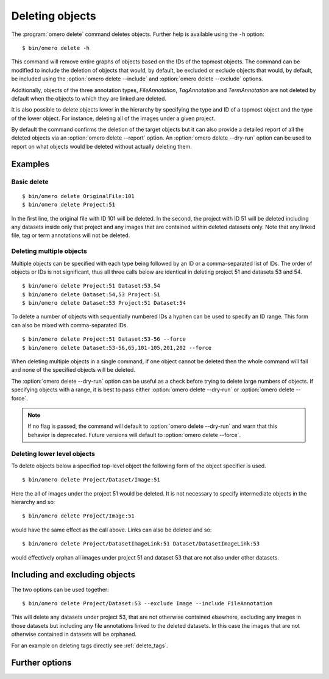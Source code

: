 Deleting objects
----------------

The :program:`omero delete` command deletes objects. Further help is available
using the ``-h`` option::

    $ bin/omero delete -h

This command will remove entire graphs of objects based on
the IDs of the topmost objects. The command can be modified to include the
deletion of objects that would, by default, be excluded or exclude objects
that would, by default, be included using the :option:`omero delete --include`
and :option:`omero delete --exclude` options.

Additionally, objects of the three annotation types, `FileAnnotation`,
`TagAnnotation` and `TermAnnotation` are not deleted by default when the
objects to which they are linked are deleted.

It is also possible to delete objects lower in the hierarchy by specifying
the type and ID of a topmost object and the type of the lower object. For
instance, deleting all of the images under a given project.

By default the command confirms the deletion of the target objects but
it can also provide a detailed report of all the deleted objects via an
:option:`omero delete --report` option. An :option:`omero delete --dry-run`
option can be used to report on what objects would be deleted without actually
deleting them.

Examples
^^^^^^^^

Basic delete
============

::

    $ bin/omero delete OriginalFile:101
    $ bin/omero delete Project:51

In the first line, the original file with ID 101 will be deleted. In the
second, the project with ID 51 will be deleted including any datasets inside
only that project and any images that are contained within deleted datasets only.
Note that any linked file, tag or term annotations will not be deleted.

Deleting multiple objects
=========================

Multiple objects can be specified with each type being followed by an ID
or a comma-separated list of IDs. The order of objects or IDs is not
significant, thus all three calls below are identical in deleting
project 51 and datasets 53 and 54.
::

    $ bin/omero delete Project:51 Dataset:53,54
    $ bin/omero delete Dataset:54,53 Project:51
    $ bin/omero delete Dataset:53 Project:51 Dataset:54

To delete a number of objects with sequentially numbered IDs a hyphen can be
used to specify an ID range. This form can also be mixed with comma-separated
IDs.
::

    $ bin/omero delete Project:51 Dataset:53-56 --force
    $ bin/omero delete Dataset:53-56,65,101-105,201,202 --force

When deleting multiple objects in a single command, if one object cannot
be deleted then the whole command will fail and none of the specified
objects will be deleted.

The :option:`omero delete --dry-run` option can be useful as a check before
trying to delete large numbers of objects. If specifying objects with a range,
it is best to pass either :option:`omero delete --dry-run` or
:option:`omero delete --force`.

.. note::
    If no flag is passed, the command will default to
    :option:`omero delete --dry-run` and warn that this behavior is
    deprecated. Future versions will default to
    :option:`omero delete --force`.

Deleting lower level objects
============================

To delete objects below a specified top-level object the following form
of the object specifier is used.
::

    $ bin/omero delete Project/Dataset/Image:51

Here the all of images under the project 51 would be deleted. It is not
necessary to specify intermediate objects in the hierarchy and so::

    $ bin/omero delete Project/Image:51

would have the same effect as the call above. Links can also be deleted
and so::

$ bin/omero delete Project/DatasetImageLink:51 Dataset/DatasetImageLink:53

would effectively orphan all images under project 51 and dataset 53 that are
not also under other datasets.

Including and excluding objects
^^^^^^^^^^^^^^^^^^^^^^^^^^^^^^^

.. program:: omero delete

.. option:: --include

    Include linked objects that would not ordinarily be deleted::

        $ bin/omero delete Image:51 --include FileAnnotation,TagAnnotation,TermAnnotation

    As mentioned above these three annotation types are not deleted by default
    and so this call overrides that default by including any of the three
    annotation types in the delete::

         $ bin/omero delete Image:51 --include Annotation

    This call would also delete any annotation objects linked to the image.

.. option:: --exclude

    Exclude linked objects that would ordinarily be deleted::

        $ bin/omero delete Project:51 --exclude Dataset

    This will delete project 51 but not any datasets contained in that project.

The two options can be used together::

     $ bin/omero delete Project/Dataset:53 --exclude Image --include FileAnnotation

This will delete any datasets under project 53, that are not otherwise
contained elsewhere, excluding any images in those datasets but including
any file annotations linked to the deleted datasets. In this case the images
that are not otherwise contained in datasets will be orphaned.

For an example on deleting tags directly see :ref:`delete_tags`.

Further options
^^^^^^^^^^^^^^^

.. program:: omero delete

.. option:: --ordered

    Delete the objects in the order specified.

    Normally all of the specified objects are grouped into a single delete
    command. However, each object can be deleted separately and in the order
    given. Thus::

        $ bin/omero delete Dataset:53 Project:51 Dataset:54 --ordered

    would be equivalent to making three separate calls::

        $ bin/omero delete Dataset:53
        $ bin/omero delete Project:51
        $ bin/omero delete Dataset:54

.. option:: --report

    Provide a detailed report of what is deleted::

        $ bin/omero delete Project:502 --report
        ...
        omero.cmd.Delete2 Project 502... ok
        Steps: 3
        Elapsed time: 0.597 secs.
        Flags: []
        Deleted objects
        Dataset:603
        DatasetImageLink:303
        Project:503
        ProjectDatasetLink:353
        Channel:203
        Image:503
        LogicalChannel:203
        OriginalFile:460,459
        Pixels:253
        Fileset:203
        FilesetEntry:253
        FilesetJobLink:264,265,262,263,261
        IndexingJob:315
        JobOriginalFileLink:303
        MetadataImportJob:312
        PixelDataJob:313
        ThumbnailGenerationJob:314
        UploadJob:311
        StatsInfo:72

.. option:: --dry-run

    Run the command and report success or failure but do not delete the
    objects. This can be combined with the :option:`omero delete --report` to
    provide a detailed confirmation of what would be deleted before running
    the delete itself.

.. option:: --force

    Delete multiple objects in a single command. Both comma-separated lists
    and ranges of IDs using a hyphen will work::
    
        $ bin/omero delete Project:51 Dataset:53-56,65,101-105 --force
    
    Command will fail and no objects will be deleted if any of the specified
    objects cannot be deleted.
